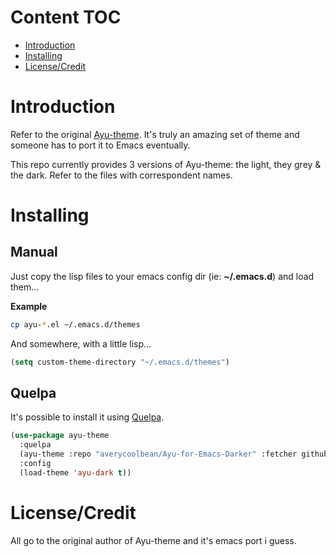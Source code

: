 * Content                                                               :TOC:
- [[#introduction][Introduction]]
- [[#installing][Installing]]
- [[#licensecredit][License/Credit]]

* Introduction
Refer to the original [[https://github.com/dempfi/ayu][Ayu-theme]]. It's truly an amazing set of theme and someone has to port it to Emacs eventually.

This repo currently provides 3 versions of Ayu-theme: the light, they grey & the dark. Refer to the files with correspondent
names.

* Installing

** Manual

Just copy the lisp files to your emacs config dir (ie: *~/.emacs.d*) and load them...

*Example*
#+begin_src sh
cp ayu-*.el ~/.emacs.d/themes
#+end_src

And somewhere, with a little lisp...
#+begin_src emacs-lisp
(setq custom-theme-directory "~/.emacs.d/themes")
#+end_src

** Quelpa

It's possible to install it using [[https://github.com/quelpa/quelpa][Quelpa]].

#+BEGIN_SRC emacs-lisp
(use-package ayu-theme
  :quelpa
  (ayu-theme :repo "averycoolbean/Ayu-for-Emacs-Darker" :fetcher github)
  :config
  (load-theme 'ayu-dark t))
#+END_SRC

* License/Credit
All go to the original author of Ayu-theme and it's emacs port i guess.
